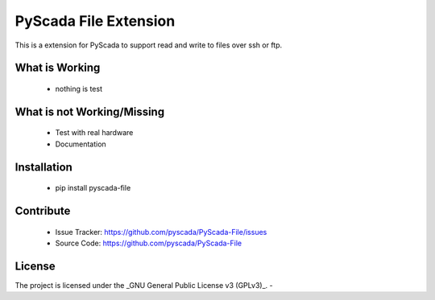 PyScada File Extension
========================

This is a extension for PyScada to support read and write to files over ssh or ftp.


What is Working
---------------

 - nothing is test


What is not Working/Missing
---------------------------

 - Test with real hardware
 - Documentation

Installation
------------

 - pip install pyscada-file


Contribute
----------

 - Issue Tracker: https://github.com/pyscada/PyScada-File/issues
 - Source Code: https://github.com/pyscada/PyScada-File


License
-------

The project is licensed under the _GNU General Public License v3 (GPLv3)_.
-
